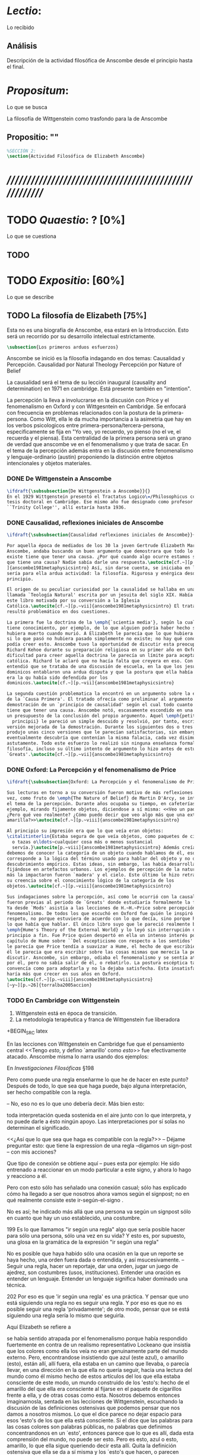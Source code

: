 #+PROPERTY: header-args:latex :tangle ../../tex/ch3/anscombes_thought.tex
# ------------------------------------------------------------------------------------

* /Lectio/: 
:DEFINITION:
Lo recibido
:END:
:BIBLIO:
:END:
** Análisis
Descripción de la actividad filosófica de Anscombe desde el principio hasta el final.
* /Propositum/:  
:DEFINITION:
Lo que se busca
:END:
:DESCRIPTION: 
La filosofía de Wittgenstein como trasfondo para la de Anscombe
:END:

** Propositio: ""

#+BEGIN_SRC latex
%SECCIÓN 2: 
\section{Actividad Filosófica de Elizabeth Anscombe}
#+END_SRC

* /////////////////////////////////////////////////////////
* TODO /Quaestio/: ? [0%]
:DEFINITION:
Lo que se cuestiona
:END:
:STATEMENT:

:END:

** TODO 
 
* TODO /Expositio/: [60%]
:DEFINITION:
Lo que se describe
:END:
:STATEMENT:

:END:

** TODO La filosofía de Elizabeth [75%]
:STATEMENT:
Esta no es una biografía de Anscombe, esa estará en la Introducción.
Esto será un recorrido por su desarrollo intelectual estrictamente.
:END:
#+BEGIN_SRC latex
    \subsection{Los primeros arduos esfuerzos}
#+END_SRC

Anscombe se inició es la filosofía indagando en dos temas: 
Causalidad y Percepción.
Causalidad por Natural Theology
Percepción por Nature of Belief

La causalidad será el tema de su lección inaugural (causality and determination) en
1971 en cambridge. Está presente también en "intention".

La percepción la lleva a involucrarse en la discusión con Price y el fenomenalismo en
Oxford y con Wittgesntein en Cambridge.
Se enfocará con frecuencia en problemas relacionados con la postura de la
primera-persona. Como Witt, ella le da mucha importancia a la asimetria que hay en los
verbos psicologicos entre primera-persona/tercera-persona, especificamente se fija en
"Yo veo, yo recuerdo, yo pienso (no el ve, el recuerda y el piensa). Esta centralidad
de la primera persona será un grano de verdad que anscombe ve en el fenomenalismo y que
trata de sacar.
En el tema de la percepción además entra en la discusión entre fenomenalismo y
lenguaje-ordinario (austin) proponiendo la distinción entre objetos intencionales y
objetos materiales.

*** DONE De Wittgenstein a Anscombe
    CLOSED: [2018-04-14 Sat 11:48]
#+BEGIN_SRC latex
  \ifdraft{\subsubsection{De Wittgenstein a Anscombe}}{} 
  En el 1929 Wittgenstein presentó el Tractatus Logico\=/Philosophicus como su
  tesis doctoral en Cambridge. Ese mismo año fue designado como profesor en
  ``Trinity College'', allí estaría hasta 1936.
#+END_SRC

*** DONE Causalidad, reflexiones iniciales de Anscombe
#+BEGIN_SRC latex
  \ifdraft{\subsubsection{Causalidad reflexiones iniciales de Anscombe}}{}

  Por aquella época de mediados de los 30 la joven Gertrude Elizabeth Margaret
  Anscombe, andaba buscando un buen argumento que demostrara que todo lo que
  existe tiene que tener una causa. ¿Por qué cuando algo ocurre estamos seguros de
  que tiene una causa? Nadie sabía darle una respuesta.\autocite[cf.~][p.~vii
  ]{anscombe1981metaphysicsintro} Así, sin darse cuenta, se iniciaba en lo que
  sería para ella ardua actividad: la filosofía. Rigurosa y enérgica desde el
  principio.

  El origen de su peculiar curiosidad por la causalidad se hallaba en una obra
  llamada `Teología Natural' escrita por un jesuita del siglo XIX. Había llegado a
  este libro motivada por su conversión a la Iglesia
  Católica.\autocite[cf.~][p.~vii]{anscombe1981metaphysicsintro} El tratado le
  resultó problemático en dos cuestiones.

  La primera fue la doctrina de la \emph{`scientia media'}, según la cual Dios
  tiene conocimiento, por ejemplo, de lo que alguien podría haber hecho si no
  hubiera muerto cuando murió. A Elizabeth le parecía que lo que hubiera ocurrido
  si lo que pasó no hubiera pasado simplemente no existe; no hay qué conocer. Y no
  podía creer esto. Anscombe tuvo la oportunidad de discutir esta preocupación con
  Richard Kehoe durante su preparación religiosa en su primer año en Oxford. La
  dificultad para creer aquella doctrina le parecía un límite para aceptar la fe
  católica. Richard le aclaró que no hacía falta que creyera en eso. Con el tiempo
  entendió que se trataba de una discusión de escuela, en la que los jesuítas y
  dominicos entablaron una ardua disputa y que la postura que ella había adoptado
  era la qu había sido defendida por los
  dominicos.\autocite[cf.~][p.~vii]{anscombe1981metaphysicsintro}

  La segunda cuestión problematica la encontró en un argumento sobre la existencia
  de la `Causa Primera'. El tratado ofrecía como preliminar al argumento una
  demostración de un `principio de causalidad' según el cual todo cuanto existe
  tiene que tener una causa. Anscombe notó, escasamente escondido en una premisa,
  un presupuesto de la conclusión del propio argumento. Aquel \emph{petitio
    principii} le pareció un simple descuido y resolvió, por tanto, escribir una
  versión mejorada de la demostración. Durante los siguientes dos o tres años
  produjo unas cinco versiones que le parecían satisfactorias, sin embargo
  eventualmente descubría que contenían la misma falacia, cada vez disimulada más
  astutamente. Todo este esfuerzo lo realizó sin ninguna enseñanza formal en
  filosofía, incluso su último intento de argumento lo hizo antes de estudiar
  `Greats'.\autocite[cf.~][p.~vii]{anscombe1981metaphysicsintro}
#+END_SRC

*** DONE Oxford: La Percepción y el fenomenalismo de Price 
#+BEGIN_SRC latex
  \ifdraft{\subsubsection{Oxford: La Percepción y el fenomenalismo de Price}}{}

  Sus lecturas en torno a su conversión fueron motivo de más reflexiones. Esta
  vez, como fruto de \emph{The Nature of Belief} de Martin D'Arcy, se interesó por
  el tema de la percepción. Durante años ocupaba su tiempo, en cafeterías, por
  ejemplo, mirando fijamente objetos, diciendose a sí misma: <<Veo un paquete.
  ¿Pero qué veo realmente? ¿Cómo puedo decir que veo algo más que una extensión
  amarilla?>>\autocite[cf.~][p.~viii]{anscombe1981metaphysicsintro}

  Al principio su impresión era que lo que veía eran objetos:
  \citalitinterlin{Estaba segura de que veía objetos, como paquetes de cigarrillos
    o tazas o\ldots~cualquier cosa más o menos sustancial
    servía.}\autocite[p.~viii]{anscombe1981metaphysicsintro} Además creía que
  debemos de conocer la categoría de un objeto cuando hablamos de él, eso
  corresponde a la lógica del término usado para hablar del objeto y no de algún
  descubrimiento empírico. Estas ideas, sin embargo, las había desarrollado
  fijándose en artefactos urbanos. Los ejemplos de percepción de la naturaleza que
  más la impactaron fueron `madera' y el cielo. Este último le hizo retractarse de
  su creencia sobre el conocimiento lógico de la categoría de los
  objetos.\autocite[cf.~][p.~viii]{anscombe1981metaphysicsintro}

  Sus indagaciones sobre la percepción, así como le ocurrió con la causalidad,
  fueron previas al periodo de `Greats' donde estudiaría formalmente la filosofía.
  Ya desde `Mods' asistía a las lecciones de H.~H.~Price sobre percepción y
  fenomenalismo. De todos los que escuchó en Oxford fue quién le inspiró mayor
  respeto, no porque estuviera de acuerdo con lo que decía, sino porque hablaba de
  lo que había que hablar. El único libro suyo que le pareció realmente bueno fue
  \emph{Hume's Theory of the External World} y lo leyó sin interrupción de
  principio a fin. Fue Price quien despertó en ella un intenso interés por el
  capítulo de Hume sobre ``Del escepticismo con respecto a los sentidos''. Aunque
  le parecía que Price tendía a suavizar a Hume, el hecho de que escribiera sobre
  él le parecia que era escribir sobre las cosas mismas que merecía la pena
  discutir. Asncombe, sin embargo, odiaba el fenomenalismo y se sentía atrapada
  por él, pero no sabía salir de él, o rebatirlo. La postura escéptica tampoco la
  convencía como para adoptarla y no la dejaba satisfecha. Esta insatisfacción no
  haría más que crecer en sus años en Oxford.
  \autocites[cf.~][p.~viii]{anscombe1981metaphysicsintro}
  [~y~][p.~26]{torralba2005accion}
#+END_SRC

*** TODO En Cambridge con Wittgenstein 
    :LOGBOOK:
    CLOCK: [2018-05-06 Sun 20:12]--[2018-05-06 Sun 20:37] =>  0:25
    :END:
    1. Wittgenstein está en época de transición.
    2. La metodología terapéutica y franca de Wittgenstein fue liberadora

+BEGIN_SRC latex
\ifdraft{\subsubsection{En Cambrdige con Wittgenstein}}{} 

En las lecciones con Wittgenstein en Cambridge fue que el pensamiento central <<Tengo
\emph{esto}, y defino `amarillo' como \emph{esto}>> fue efectivamente atacado. Anscombe
misma lo narra usando dos ejemplos:

\citalitlar{En cierto punto Wittgenstein estaba discutiendo en sus clases la
interpretación del letrero (sign-post), y estalló en mi que el modo en que vas según
éste es la interpretación final.\autocite[p.~viii]{andcombe1981metaphysicsintro}}

En \emph{Investigaciones Filosóficas} \S198

Pero como puede una regla enseñarme lo que he de hacer en este punto? Después de todo,
lo que sea que haga puede, bajo alguna interpretación, ser hecho compatible con la
regla.

-- No, eso no es lo que uno debería decir. Más bien esto:

toda interpretación queda sostenida en el aire junto con lo que interpreta, y no
puede darle a ésto ningún apoyo. Las interpretaciones por sí solas no determinan
el significado.

<<¿Así que lo que sea que haga es compatible con la regla?>> -- Déjame preguntar
esto: que tiene la expression de una regla --digamos un sign-post -- con mis
acciones?
      
Que tipo de conexión se obtiene aquí -- pues esta por ejemplo: He sido entrenado
a reaccionar en un modo particular a este signo, y ahora lo hago y reacciono a
él.

Pero con esto sólo has señalado una conexión casual; sólo has explicado cómo ha
llegado a ser que nosotros ahora vamos según el signpost; no en qué realmente
consiste este ir-según-el-signo .

No es así; he indicado más allá que una persona va según un signpost sólo en
cuanto que hay un uso establecido, una costumbre.


199 Es lo que llamamos "ir según una regla" algo que sería posible hacer para
sólo una persona, sólo una vez en su vida? Y esto es, por supuesto, una glosa
en la gramática de la expresión "ir según una regla" 

No es posible que haya habído sólo una ocasión en la que un reporte se haya hecho, una
orden fuera dada o entendida, y así msucesivamente. -- Seguir una regla, hacer un
reportaje, dar una orden, jugar un juego de ajedrez, son costumbres (usos,
instituciones). Entender una oración es entender un lenguaje. Entender un lenguaje
significa haber dominado una técnica.


202 Por eso es que 'ir según una regla' es una práctica. Y pensar que uno está
siguiendo una regla no es seguir una regla. Y por eso es que no es posible seguir una
regla 'privadamente'; de otro modo, pensar que se está siguiendo una regla sería lo
mismo que seguirla.

Aquí Elizabeth se refiere a \autocite[p.~86~\S198]{PI}

\citalitlar{En otra ocasión salí con: <<Pero todavía quiero decir: ``Azul esta ahí''>>.
[\ldots] [Wittgenstein] dijo: <<Déjame pensar qué medicina necesitas\ldots>> <<Supón
que tenemos la palabra \emph{`painy'}, como una palabra para la propiedad de ciertas
superficies>>. La `medicina' fue efectiva [\ldots] Si \emph{`painy'} fuera una palabra
posible para una cualidad secundaria, ¿no podría el mismo motivo conducirme a decir:
\emph{`painy'} esta aquí que lo que me condujo a decir azul está aquí? Mi expresión no
significaba que `azul' es el nombre de esta sensación que estoy teniendo, ni cambié a
ese pensamiento.\autocite[p.~viii]{andcombe1981metaphysicsintro}}


se había sentido atrapada por el fenomenalismo porque había respondido fuertemente en
contra de un realismo representativo Lockeano que insistía que los colores como ella
los veía no eran genuinamente parte del mundo externo. Pero, encontrandose insistiendo
que azul (este azul), o amarillo (esto), están allí, allí fuera, ella estaba en un
camino que llevaba, o parecía llevar, en una dirección en la que ella no quería seguir,
hacia una lectura del mundo como él mismo hecho de estos artículos del los que ella
estaba consciente de este modo, un mundo construido de los 'esto's: hecho de el
amarillo del que ella era consciente al fijarse en el paquete de cigarillos frente a
ella, y de otras cosas como esta. Nosotros debemos entonces imaginarnosla, sentada en
las lecciones de Wittgenstein, escuchando la discusión de las definiciones ostensivas
que podemos pensar que nos damos a nosotros mismos. Lo que el dice parece no dejar
espacio para esos 'esto's de los que ella está consciente. Si el dice que las palabras
para las cosas colores son palabras públicas, no palabras que definimos concentrandonos
en un `esto', entonces parece que lo que es allí, dada esta comprensión del mundo, no
puede ser esto. Pero es esto, azul o esto, amarillo, lo que ella sigue queriendo decir
esta allí. Quita la definición ostensiva que ella se da a sí misma y los `esto's que
hacen, o parecen hacer, estas definiciones posibles, y quitas el carácter del mundo
como ella está consciente de él. Quitas lo que ella quiere decir que está ahí. 

Como respuesta a la expresión de esa idea, Wittgenstein le pide que suponga que tenemos
una palabra 'painy' como una palabra para la propiedad de ciertas superficies. Esta
medicina fue efectiva. Ella no pensapba (antes o después de la medicina) que azul es el
nombre de esta sensación que ella estaba teniendo; y la sugerencia de Wittgenstein de
una palabra que funcionara como una cualidad secundaria para las superficies con una
propiedad en ellas por la que causan dolor no la llevo a la idea de que, siempre que
estuviera inclinada a decir 'azul está allí' igualmente estaría inclinada a decir painy
esta allí. Al contrario. Ella no tenía niguna inclinación de decir 'Painy está allí; y
ella podía ver el contraste claramente entre una palabra como painy y una palabra
color, como azul. Antes de la medicina, parecia que, si uno estuviera insatisfecho con
el realismo Lockeano, y no tomara azul-como-uno-está-consciente-de-él como algo interno
en contraste con el 'descolorido' mundo exterior, uno podría preguntar si
azul-como-uno-está-consciente-de-el seríá parte de la superficie de las cosas o uno de
las cosas de los que el mundo externo está construido o algo distinto de nuevo. Uno se
enfocaría en aquello de lo que uno está consciente, y preguntaría sobre eso. La
claridad producida por la sugerencia de Wittgenstein descansa en la capacidad del
ejemplo de hacer la pregunta lockeana desaparecer, la pregunta donde azul, esto,
realmente es. La pregunta surge de cierta falta de claridad. Azul no es como
pain/painy, pero el realismo lockeano se hace convincente por dejar este contraste
fuera de vista. Painy, como una palabra para una cualidad secundaria, funciona
adecuadamente; pero funciona como ese tipo de palabra precisamene porque pain no es una
palabra como azul, sino una palabra para lo que nosotros sentimos. Si painy (para las
superficies) junto con 'pain' (para lo que sentimos cuando entramos en contacto con una
superficie painy) es nuestro modelo sobre como funcionan las palabras para las
cualidades secundarias, azul no es una palabra para una cualidad secundaria. Aparece
para nosotros, sin embargo, mientras que nos movemos hacia el lodazal lockeano, que, si
puede haber una palabra para esas características de las cosas azules que hacen que se
vean del modo que las vemos, entonces lo demás que poder haber acerca de azul debe ser
puramente algo como dado. Cuando estamos atrapados por esta idea, parece que hay una
pregunta sobre dónde realmente está azul como esto-de-lo-que-estamos-conscientes.
Anscombe rechazó la idea de esto como puramente interna, pero la unica alternativa
(antes de la medicina) parecia ser que estaba de alguna manera allá afuera. Un
reconocimiento (en el caso de Anscombe) de que no hay necesidad de decir painy esta
allí puede ayudar a mostrar el contraste entre painy y azul, y el modo en el que una
analogía no-pensada-del-todo entre las dos falsifica nuestro pensamiento.



      The issue's significance can be seen by considering how the argument is embedded
      in the structure of Philosophical Investigations. Immediately prior to the
      introduction of the argument (§§241f), Wittgenstein suggests that the existence
      of the rules governing the use of language and making communication possible
      depends on agreement in human behaviour—such as the uniformity in normal human
      reaction which makes it possible to train most children to look at something by
      pointing at it. (Unlike cats, which react in a seemingly random variety of ways
      to pointing.) One function of the private language argument is to show that not
      only actual languages but the very possibility of language and concept formation
      depends on the possibility of such agreement.

      Another, related, function is to oppose the idea that metaphysical absolutes are
      within our reach, that we can find at least part of the world as it really is in
      the sense that any other way of conceiving that part must be wrong (cf.
      Philosophical Investigations p. 230). Philosophers are especially tempted to
      suppose that numbers and sensations are examples of such absolutes,
      self-identifying objects which themselves force upon us the rules for the use of
      their names. Wittgenstein discusses numbers in earlier sections on rules
      (185–242). Some of his points have analogues in his discussion of sensations,
      for there is a common underlying confusion about how the act of meaning
      determines the future application of a formula or name. In the case of numbers,
      one temptation is to confuse the mathematical sense of ‘determine’ in which,
      say, the formula y = 2x determines the numerical value of y for a given value of
      x (in contrast with y > 2x, which does not) with a causal sense in which a
      certain training in mathematics determines that normal people will always write
      the same value for y given both the first formula and a value for x—in contrast
      with creatures for which such training might produce a variety of outcomes (cf.
      §189). This confusion produces the illusion that the result of an actual
      properly conducted calculation is the inevitable outcome of the mathematical
      determining, as though the formula's meaning itself were shaping the course of
      events.

      In the case of sensations, the parallel temptation is to suppose that they are
      self-intimating. Itching, for example, seems like this: one just feels what it
      is directly; if one then gives the sensation a name, the rules for that name's
      subsequent use are already determined by the sensation itself. Wittgenstein
      tries to show that this impression is illusory, that even itching derives its
      identity only from a sharable practice of expression, reaction and use of
      language. If itching were a metaphysical absolute, forcing its identity upon me
      in the way described, then the possibility of such a shared practice would be
      irrelevant to the concept of itching: the nature of itching would be revealed to
      me in a single mental act of naming it (the kind of mental act which Russell
      called ‘acquaintance’); all subsequent facts concerning the use of the name
      would be irrelevant to how that name was meant; and the name could be private.
      The private language argument is intended to show that such subsequent facts
      could not be irrelevant, that no names could be private, and that the notion of
      having the true identity of a sensation revealed in a single act of acquaintance
      is a confusion.

      \begin{revision}
        ``For a large class of cases of the employment of the word ‘meaning’—though
        not for all—this way can be explained in this way: the meaning of a word is
        its use in the language'' (PI 43). This basic statement is what underlies the
        change of perspective most typical of the later phase of Wittgenstein's
        thought: a change from a conception of meaning as representation to a view
        which looks to use as the crux of the investigation.
      \end{revision}

      \begin{revision}
        Philosophical Investigations: --Undertake an investigation, leading, not to
        the construction of new and surprising theories or explanations, but the
        examination of our life with language. This is a grammatical investigation
        PI~\S90 --The ideas of explanation and discovery are misleading and
        inappropiate when applied to questions like: what is meaning? --We feel as if
        we had to repair a spider web with our fingers PI~\S106 --PI~\S129 --By
        putting details together in the right way or by using a new analogy or
        comparison to prompt us to see our practice of using language in a new light,
        we find that we achieve the understanding that we thought would only come with
        the construction of an explanatory account. RFGB, p.30 --Philosopher's
        questions must be treated like an illness is treated. PI~\S133 and \S255.
        --The aim of grammatical investigations is perspicious representation PI~\S122
        --Meaning is use. --The question of a philosopher is: how do I go about this?
        \end{revision}


        \begin{revision}
          What marks the transition from early to later Wittgenstein can be summed up
          as the total rejection of dogmatism, i.e., as the working out of all the
          consequences of this rejection. The move from the realm of logic to that of
          ordinary language as the center of the philosopher's attention; from an
          emphasis on definition and analysis to ‘family resemblance’ and
          ‘language-games’; and from systematic philosophical writing to an aphoristic
          style—all have to do with this transition towards anti-dogmatism in its
          extreme. It is in the Philosophical Investigations that the working out of
          the transitions comes to culmination. Other writings of the same period,
          though, manifest the same anti-dogmatic stance, as it is applied, e.g., to
          the philosophy of mathematics or to philosophical psychology.
          \end{revision}

          2. La metodología terapéutica y franca de Wittgenstein fue liberadora
          \begin{revision}

          El método terapeútico de Wittgenstein tuvo éxito en liberarla de confusiones
          filosóficas donde otras metodologíás mas teoréticas habían fallado. En sus
          estudios en St. Hugh's escuchaba a Price/ldots
          \end{revision}

          \begin{revision}
            Este modo de criticar una proposición desvelando que no expresa un
            pensamiento verdadero ilustra los principios propuestos en el
            \emph{Tractatus} y recuerda una de sus tesis más conocidas: En el prefacio
            de las Investigaciones Filosóficas, con fecha de enero de 1945
            Wittgenstein dice que los pensamientos que publica en el libro son el
            precipitado de invetigaciones filosóficas que le han ocupado durante los
            pasados 16 años. En enero 1929 Wittgenstein estaba regresando a Cambridge.
            \end{revision}

            \begin{revision}
              En ocasiones como esta la discusión con Wittgenstein llevaba a Anscombe
              a afirmaciones para las cuales no podía ofrecer mejor significado que
              los sugeridos por concepciones ingenuas. Una concepción así no es otra
              cosa que ausencia de pensamiento, pero su falta de significado no es
              evidente, sino que requiere de la fuerza de un `Copérnico' para ponerla
              en cuestión efectivamente.\autocite[cf. 151]{IWT}
              \end{revision}
#+END_SRC



#+BEGIN_SRC latex
      Anscombe conoció a Wittgenstein en los años culminantes de su pensamiento
      filosófico. 
      Al comienzo de sus lecciones en 1944 Wittgenstein escribía a su amigo Rush Rhees:
      \citalitinterlin{
          \ldots mis clases no han ido tan mal. Thouless esta asistiendo, y una mujer, 
          'Mrs so and so'
          que se llama a sí misma 
          'Miss Anscombe',
          que ciertamente es inteligente, aunque no del calibre de Kreisel.
          \autocite[p.~371]{cambridgeletters}
      }
      Un año mas tarde escribía a Norman Malcolm:
      \citalitinterlin{
          \ldots mi clase ahora es bastante grande, 19 personas. \ldots Smythies esta
          viniendo, y una mujer que es muy buena, es decir, más que solamente
          inteligente\ldots 
          \autocite[p.~388]{cambridgeletters}
      }
      Aquellos años no sólo creció en Wittgenstein la apreciación de la capacidad de
      Anscombe, sino que se afianzó entre ellos una estrecha amistad. 

      La influencia de Wittgenstein fue decisiva para el desarrollo filosófico de
      Elizabeth. Las lecciones con Wittgenstein eran directas y con franqueza. Esta
      metodología carente de cualquier parafernalia era inquietante para algunos,
      inspiradora para otros, pero fue tremendamente liberadora para
      ella.\autocite[loc 9853 Chapter 4, Section 24, \S5]{monk} Esta libertad
      quedaba demostrada en que Anscombe no se contentaba con repetir lo que decía
      Wittgenstein, sino que pensaba por sí misma; en esto precisamente era más fiel
      al espíritu de la filosofía que había aprendido de él. Sobre esta relación,
      Phillipa Foot, amiga de ambos, cuenta que durante mucho tiempo sostuvo
      objeciones a las afirmaciones de Wittgenstein, eventualmente, un comentario de
      Norman Malcom la hizo pensar que podía haber valor en lo que Wittgenstein decía.
      Cuestionó entonces a Anscombe: 
      ``¿Por qué no me dijiste?'', ella le contestó: ``Porque es importante que uno
      tenga sus resistencias''. Anscombe evidentemente pensaba ---continúa Foot: 
      \citalitlar{
          que un largo periodo de vigorosa objeción era la mejor manera de entender a
          Wittgenstein. Aun cuando era su amiga cercana y albacea literaria, y una de
          los primeros en reconocer su grandeza, nada podía ser más lejano de su
          carácter y modo de pensamiento que el discipulado.\autocite[p.~4]{teichmann}
      }

      Peter geach que dice que les ayudó que estudiaron otros filósofos antes de
      Wittgenstein.

 \pnote{introducir algunos contrastes y relaciones entre
        Anscombe y Wittgenstein para explicar la incursión en la vida/pensamiento
        de W.}
#+END_SRC


** Investigaciones Filosóficas
** Anscombe en Oxford
** Anscombe en Cambridge

Torralba p. 25:
Durante el tercer año empezó a hallar respuestas...
Causality and Determination
 La tesis principal de Anscombe...

** TODO Wittgenstein y la fe
BEGIN_SRC latex
    \subsection{Wittgenstein y la fe}
    \todo{En casa de Anscombe, hablando de la fe}
    \todo{From IWT: la verdad de la teoría de la imagen sería el fin de la teología
        natural} 
    \todo{Inquietud respecto del esfuerzo de explicar racionalmente la fe} 
    \todo{Necesidad de contexto}

    \begin{revision}
    Es una gran bendición para mi poder trabajar hoy. ¡Pero cuán fácilmente olvido
    todas mis bendiciones!
    Estoy leyendo: ``Y ningún hombre puede decir Jesús es el Señor, sino el Espíritu
    Santo.''(1Co 3) Y es cierto: Yo no puedo llamarlo \emph{Señor}; porque eso no me
    dice absolutamente nada. Sí podría llamarlo 'el ejemplo por excelencia', 'Dios'
    incluso o quizás: puedo entenderlo cuando es llamado de ese modo; pero Yo no
    puedo pronunciar la palabra ``Señor'' significativamente. \emph{Porque yo no
    creo} que el vendrá a juzgarme; porque \emph{eso} no me dice nada. Y sólo me
    diría algo si yo viviera de un modo considerablemente distinto.

    ¿Qué me hace inclinarme incluso a mi a creer en la resurrección de Cristo?
    Entretengo la idea por así decirlo. ---Si él no ha resucitado de los muertos,
    entonces se descompuso en la tumba como cualquier otro ser humano. \emph{Esta
    muerto y descompuesto.} En ese caso es un maestro, como cualquier otro y
    entonces ya no puede \emph{ayudar} más; y estamos una vez más huérfanos y solos.
    Y tengo que arreglármelas con la sabiduría y la especulación. Es como si
    estuvieramos en un infierno, en el que solo podemos soñar y estamos dejados
    fuera del cielo, atrapados bajo el techo, diriamos. Pero si REALMENTE voy a ser
    redimido, ---necesito \emph{certeza}--- no sabiduría, sueños, especulación--- y
    esta certeza es la fe. Y fe es fe en lo que mi \emph{corazón}, mi \emph{alma},
    necesita, no mi intelecto especulativo. Pues mi alma, con sus pasiones, con su
    carne y sangre, diría, tiene que ser redimida, no mi mente abstracta. Quizás uno
    podría decir: Sólo el \emph{amor} puede creer la Resurrección. O: es el
    \emph{amor} lo que cree la Resurrección. Uno puede decir: el amor redentor cree
    incluso en la Resurrección; se sostiene firme incluso hasta la Resurrección. Lo
    que lucha con la duda es, por decirlo de algún modo, la redención. Sostenerse
    firmemente en esto tiene que ser mantenerse firme en esta creencia. Así esto
    significa: primero se redimido y sujétate firmemente de tu redención (sostente en tu
    redención) --- entonces veras que a lo que te estás sujetando es a esta
    creencia. Así que esto sólo puede ocurrir si ya no te sujetas de esta tierra,
    sino que te suspendes desde el cielo. Entonces \emph{todo} es distinto y 'no
    será sorpresa' el que puedas hacer entonces lo que ahora no puedes. (Es verdad
    que alguien que está suspendido se ve como alguien que está de pie, pero la
    interacción de fuerzas dentro de él es sin embargo una completamente distinta, y
    de ahí que sea capaz de hacer cosas bastante distintas de las que puede hacer
    alguien que está de pie). (Culture and Value p.38-39 MS 120 108 c: 12.12.1937)
    \end{revision}
END_SRC
* /Disputatio/
:DEFINITION:
Lo problemático
:END:

:STATEMENT:
Qué efectos tiene W. en A.?
:END:

* /Solutio/
:DEFINITION:
La salida o desenrredo
:END:

* /In testimonium/
:DEFINITION:
Lo relacionado con el tesimonio
:END:

* [Local Variables]
# Local Variables:
# mode: org
# mode: auto-fill
# mode: visual-line
# word-wrap:t
# truncate-lines: t
# org-hide-emphasis-markers: t
# End:
